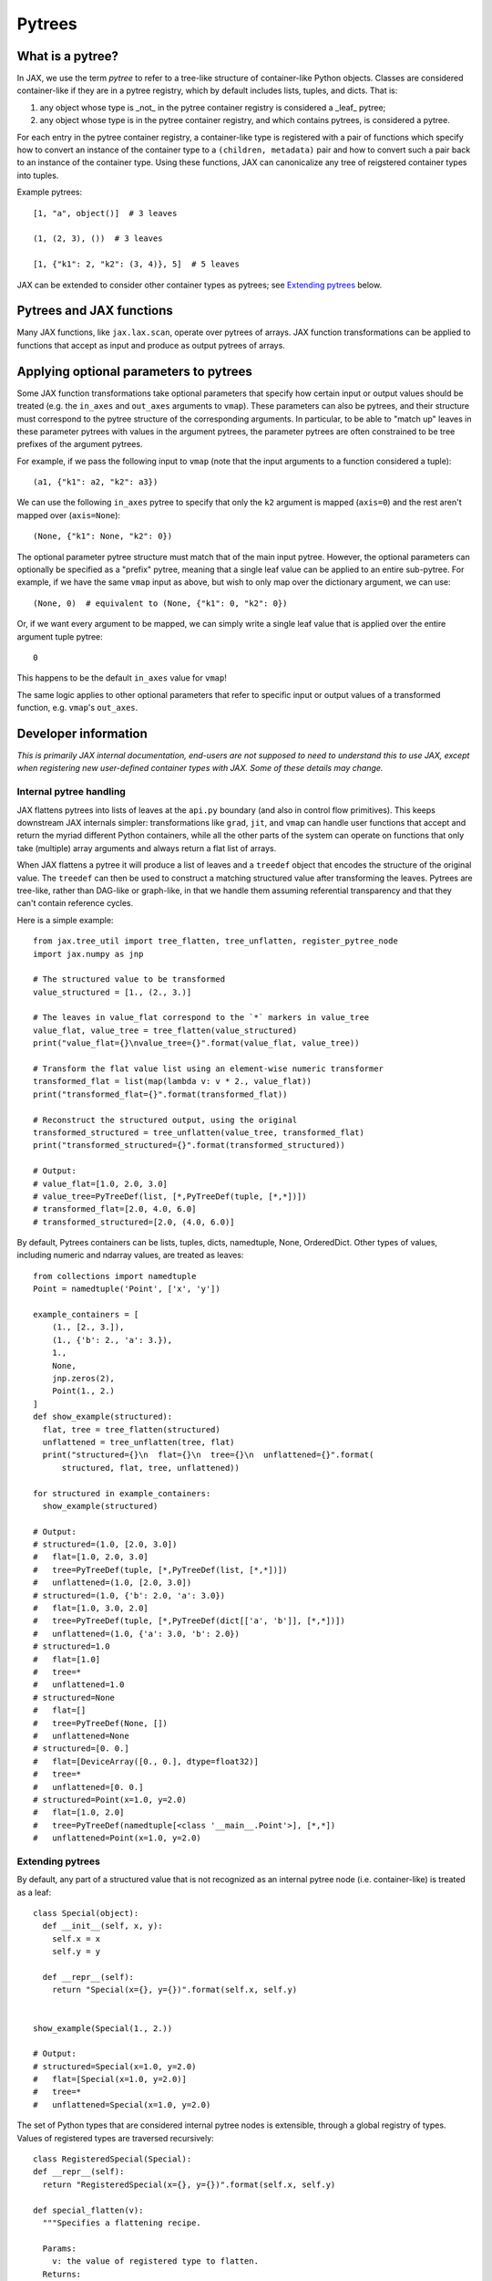 Pytrees
========

What is a pytree?
^^^^^^^^^^^^^^^^^

In JAX, we use the term *pytree* to refer to a tree-like structure of
container-like Python objects. Classes are considered container-like if they
are in a pytree registry, which by default includes lists, tuples, and dicts.
That is:

1. any object whose type is _not_ in the pytree container registry is
   considered a _leaf_ pytree;
2. any object whose type is in the pytree container registry, and which
   contains pytrees, is considered a pytree.

For each entry in the pytree container registry, a container-like type is
registered with a pair of functions which specify how to convert an instance of
the container type to a ``(children, metadata)`` pair and how to convert such a
pair back to an instance of the container type. Using these functions, JAX can
canonicalize any tree of reigstered container types into tuples.

Example pytrees::

  [1, "a", object()]  # 3 leaves

  (1, (2, 3), ())  # 3 leaves

  [1, {"k1": 2, "k2": (3, 4)}, 5]  # 5 leaves

JAX can be extended to consider other container types as pytrees; see
`Extending pytrees`_ below.

Pytrees and JAX functions
^^^^^^^^^^^^^^^^^^^^^^^^^

Many JAX functions, like ``jax.lax.scan``, operate over pytrees of arrays.
JAX function transformations can be applied to functions that accept as input
and produce as output pytrees of arrays.

Applying optional parameters to pytrees
^^^^^^^^^^^^^^^^^^^^^^^^^^^^^^^^^^^^^^^

Some JAX function transformations take optional parameters that specify how
certain input or output values should be treated (e.g. the ``in_axes`` and
``out_axes`` arguments to ``vmap``). These parameters can also be pytrees, and
their structure must correspond to the pytree structure of the corresponding
arguments. In particular, to be able to "match up" leaves in these parameter
pytrees with values in the argument pytrees, the parameter pytrees are often
constrained to be tree prefixes of the argument pytrees.

For example, if we pass the following input to ``vmap`` (note that the input
arguments to a function considered a tuple)::

  (a1, {"k1": a2, "k2": a3})

We can use the following ``in_axes`` pytree to specify that only the ``k2``
argument is mapped (``axis=0``) and the rest aren't mapped over
(``axis=None``)::

  (None, {"k1": None, "k2": 0})

The optional parameter pytree structure must match that of the main input
pytree. However, the optional parameters can optionally be specified as a
"prefix" pytree, meaning that a single leaf value can be applied to an entire
sub-pytree. For example, if we have the same ``vmap`` input as above, but wish
to only map over the dictionary argument, we can use::

  (None, 0)  # equivalent to (None, {"k1": 0, "k2": 0})

Or, if we want every argument to be mapped, we can simply write a single leaf
value that is applied over the entire argument tuple pytree::

  0

This happens to be the default ``in_axes`` value for ``vmap``!

The same logic applies to other optional parameters that refer to specific input
or output values of a transformed function, e.g. ``vmap``'s ``out_axes``.


Developer information
^^^^^^^^^^^^^^^^^^^^^^

*This is primarily JAX internal documentation, end-users are not supposed to need
to understand this to use JAX, except when registering new user-defined
container types with JAX. Some of these details may change.*

Internal pytree handling
------------------------

JAX flattens pytrees into lists of leaves at the ``api.py`` boundary (and also
in control flow primitives). This keeps downstream JAX internals simpler:
transformations like ``grad``, ``jit``, and ``vmap`` can handle user functions
that accept and return the myriad different Python containers, while all the
other parts of the system can operate on functions that only take (multiple)
array arguments and always return a flat list of arrays.

When JAX flattens a pytree it will produce a list of leaves and a ``treedef``
object that encodes the structure of the original value. The ``treedef`` can
then be used to construct a matching structured value after transforming the
leaves. Pytrees are tree-like, rather than DAG-like or graph-like, in that we
handle them assuming referential transparency and that they can't contain
reference cycles.

Here is a simple example::

  from jax.tree_util import tree_flatten, tree_unflatten, register_pytree_node
  import jax.numpy as jnp

  # The structured value to be transformed
  value_structured = [1., (2., 3.)]

  # The leaves in value_flat correspond to the `*` markers in value_tree
  value_flat, value_tree = tree_flatten(value_structured)
  print("value_flat={}\nvalue_tree={}".format(value_flat, value_tree))

  # Transform the flat value list using an element-wise numeric transformer
  transformed_flat = list(map(lambda v: v * 2., value_flat))
  print("transformed_flat={}".format(transformed_flat))

  # Reconstruct the structured output, using the original
  transformed_structured = tree_unflatten(value_tree, transformed_flat)
  print("transformed_structured={}".format(transformed_structured))

  # Output:
  # value_flat=[1.0, 2.0, 3.0]
  # value_tree=PyTreeDef(list, [*,PyTreeDef(tuple, [*,*])])
  # transformed_flat=[2.0, 4.0, 6.0]
  # transformed_structured=[2.0, (4.0, 6.0)]

By default, Pytrees containers can be lists, tuples, dicts, namedtuple, None,
OrderedDict. Other types of values, including numeric and ndarray values, are
treated as leaves::

  from collections import namedtuple
  Point = namedtuple('Point', ['x', 'y'])

  example_containers = [
      (1., [2., 3.]),
      (1., {'b': 2., 'a': 3.}),
      1.,
      None,
      jnp.zeros(2),
      Point(1., 2.)
  ]
  def show_example(structured):
    flat, tree = tree_flatten(structured)
    unflattened = tree_unflatten(tree, flat)
    print("structured={}\n  flat={}\n  tree={}\n  unflattened={}".format(
        structured, flat, tree, unflattened))

  for structured in example_containers:
    show_example(structured)

  # Output:
  # structured=(1.0, [2.0, 3.0])
  #   flat=[1.0, 2.0, 3.0]
  #   tree=PyTreeDef(tuple, [*,PyTreeDef(list, [*,*])])
  #   unflattened=(1.0, [2.0, 3.0])
  # structured=(1.0, {'b': 2.0, 'a': 3.0})
  #   flat=[1.0, 3.0, 2.0]
  #   tree=PyTreeDef(tuple, [*,PyTreeDef(dict[['a', 'b']], [*,*])])
  #   unflattened=(1.0, {'a': 3.0, 'b': 2.0})
  # structured=1.0
  #   flat=[1.0]
  #   tree=*
  #   unflattened=1.0
  # structured=None
  #   flat=[]
  #   tree=PyTreeDef(None, [])
  #   unflattened=None
  # structured=[0. 0.]
  #   flat=[DeviceArray([0., 0.], dtype=float32)]
  #   tree=*
  #   unflattened=[0. 0.]
  # structured=Point(x=1.0, y=2.0)
  #   flat=[1.0, 2.0]
  #   tree=PyTreeDef(namedtuple[<class '__main__.Point'>], [*,*])
  #   unflattened=Point(x=1.0, y=2.0)

Extending pytrees
-----------------

By default, any part of a structured value that is not recognized as an
internal pytree node (i.e. container-like) is treated as a leaf::

  class Special(object):
    def __init__(self, x, y):
      self.x = x
      self.y = y

    def __repr__(self):
      return "Special(x={}, y={})".format(self.x, self.y)


  show_example(Special(1., 2.))

  # Output:
  # structured=Special(x=1.0, y=2.0)
  #   flat=[Special(x=1.0, y=2.0)]
  #   tree=*
  #   unflattened=Special(x=1.0, y=2.0)

The set of Python types that are considered internal pytree nodes is extensible,
through a global registry of types. Values of registered types are traversed
recursively::

  class RegisteredSpecial(Special):
  def __repr__(self):
    return "RegisteredSpecial(x={}, y={})".format(self.x, self.y)

  def special_flatten(v):
    """Specifies a flattening recipe.

    Params:
      v: the value of registered type to flatten.
    Returns:
      a pair of an iterable with the children to be flattened recursively,
      and some opaque auxiliary data to pass back to the unflattening recipe.
      The auxiliary data is stored in the treedef for use during unflattening.
      The auxiliary data could be used, e.g., for dictionary keys.
    """
    children = (v.x, v.y)
    aux_data = None
    return (children, aux_data)

  def special_unflatten(aux_data, children):
    """Specifies an unflattening recipe.

    Params:
      aux_data: the opaque data that was specified during flattening of the
        current treedef.
      children: the unflattened children

    Returns:
      a re-constructed object of the registered type, using the specified
      children and auxiliary data.
    """
    return RegisteredSpecial(*children)

  # Global registration
  register_pytree_node(
      RegisteredSpecial,
      special_flatten,    # tell JAX what are the children nodes
      special_unflatten   # tell JAX how to pack back into a RegisteredSpecial
  )

  show_example(RegisteredSpecial(1., 2.))

  # Output:
  # structured=RegisteredSpecial(x=1.0, y=2.0)
  #   flat=[1.0, 2.0]
  #   tree=PyTreeDef(<class '__main__.RegisteredSpecial'>[None], [*,*])
  #   unflattened=RegisteredSpecial(x=1.0, y=2.0)

JAX needs sometimes to compare treedef for equality. Therefore care must be
taken to ensure that the auxiliary data specified in the flattening recipe
supports a meaningful equality comparison.

The whole set of functions for operating on pytrees are in `tree_util module
<https://jax.readthedocs.io/en/latest/jax.tree_util.html>`_.
